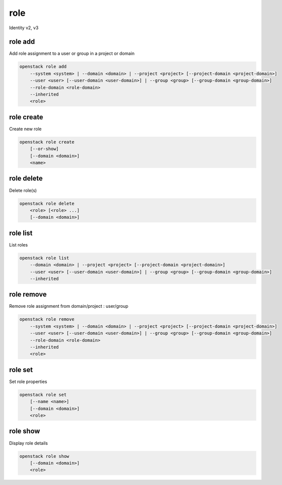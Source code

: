 ====
role
====

Identity v2, v3

role add
--------

Add role assignment to a user or group in a project or domain

.. program:: role add
.. code:: bash

    openstack role add
        --system <system> | --domain <domain> | --project <project> [--project-domain <project-domain>]
        --user <user> [--user-domain <user-domain>] | --group <group> [--group-domain <group-domain>]
        --role-domain <role-domain>
        --inherited
        <role>

.. option:: --system <system>

    Include <system>

    System or service to grant authorization to. Currently only ``all`` is
    supported which encompasses the entire deployment system.

    .. versionadded:: 3

.. option:: --domain <domain>

    Include <domain> (name or ID)

    .. versionadded:: 3

.. option:: --project <project>

    Include <project> (name or ID)

.. option:: --user <user>

    Include <user> (name or ID)

.. option:: --group <group>

    Include <group> (name or ID)

    .. versionadded:: 3

.. option:: --user-domain <user-domain>

    Domain the user belongs to (name or ID).
    This can be used in case collisions between user names exist.

    .. versionadded:: 3

.. option:: --group-domain <group-domain>

    Domain the group belongs to (name or ID).
    This can be used in case collisions between group names exist.

    .. versionadded:: 3

.. option:: --project-domain <project-domain>

    Domain the project belongs to (name or ID).
    This can be used in case collisions between project names exist.

    .. versionadded:: 3

.. option:: --inherited

    Specifies if the role grant is inheritable to the sub projects.

    .. versionadded:: 3

.. option:: --role-domain <role-domain>

    Domain the role belongs to (name or ID).
    This must be specified when the name of a domain specific role is used.

    .. versionadded:: 3

.. describe:: <role>

    Role to add to <project>:<user> (name or ID)

role create
-----------

Create new role

.. program:: role create
.. code:: bash

    openstack role create
        [--or-show]
        [--domain <domain>]
        <name>

.. option:: --domain <domain>

    Domain the role belongs to (name or ID).

    .. versionadded:: 3

.. option:: --or-show

    Return existing role

    If the role already exists return the existing role data and do not fail.

.. describe:: <name>

    New role name

role delete
-----------

Delete role(s)

.. program:: role delete
.. code:: bash

    openstack role delete
        <role> [<role> ...]
        [--domain <domain>]

.. describe:: <role>

    Role to delete (name or ID)

.. option:: --domain <domain>

    Domain the role belongs to (name or ID).

    .. versionadded:: 3

role list
---------

List roles

.. program:: role list
.. code:: bash

    openstack role list
        --domain <domain> | --project <project> [--project-domain <project-domain>]
        --user <user> [--user-domain <user-domain>] | --group <group> [--group-domain <group-domain>]
        --inherited

.. option:: --domain <domain>

    Filter roles by <domain> (name or ID)

    (Deprecated if being used to list assignments in conjunction with the
    ``--user <user>``, option, please use ``role assignment list`` instead)

.. option:: --project <project>

    Filter roles by <project> (name or ID)

    (Deprecated, please use ``role assignment list`` instead)

.. option:: --user <user>

    Filter roles by <user> (name or ID)

    (Deprecated, please use ``role assignment list`` instead)

.. option:: --group <group>

    Filter roles by <group> (name or ID)

    (Deprecated, please use ``role assignment list`` instead)

.. option:: --user-domain <user-domain>

    Domain the user belongs to (name or ID).
    This can be used in case collisions between user names exist.

    (Deprecated, please use ``role assignment list`` instead)

    .. versionadded:: 3

.. option:: --group-domain <group-domain>

    Domain the group belongs to (name or ID).
    This can be used in case collisions between group names exist.

    (Deprecated, please use ``role assignment list`` instead)

    .. versionadded:: 3

.. option:: --project-domain <project-domain>

    Domain the project belongs to (name or ID).
    This can be used in case collisions between project names exist.

    (Deprecated, please use ``role assignment list`` instead)

    .. versionadded:: 3

.. option:: --inherited

    Specifies if the role grant is inheritable to the sub projects.

    (Deprecated, please use ``role assignment list`` instead)

    .. versionadded:: 3

role remove
-----------

Remove role assignment from domain/project : user/group

.. program:: role remove
.. code:: bash

    openstack role remove
        --system <system> | --domain <domain> | --project <project> [--project-domain <project-domain>]
        --user <user> [--user-domain <user-domain>] | --group <group> [--group-domain <group-domain>]
        --role-domain <role-domain>
        --inherited
        <role>

.. option:: --system <system>

    Include <system>

    System or service to remove authorization from. Currently only ``all`` is
    supported which encompasses the entire deployment system.

    .. versionadded:: 3

.. option:: --domain <domain>

    Include <domain> (name or ID)

    .. versionadded:: 3

.. option:: --project <project>

    Include <project> (name or ID)

.. option:: --user <user>

    Include <user> (name or ID)

.. option:: --group <group>

    Include <group> (name or ID)

    .. versionadded:: 3

.. option:: --user-domain <user-domain>

    Domain the user belongs to (name or ID).
    This can be used in case collisions between user names exist.

    .. versionadded:: 3

.. option:: --group-domain <group-domain>

    Domain the group belongs to (name or ID).
    This can be used in case collisions between group names exist.

    .. versionadded:: 3

.. option:: --project-domain <project-domain>

    Domain the project belongs to (name or ID).
    This can be used in case collisions between project names exist.

    .. versionadded:: 3

.. option:: --inherited

    Specifies if the role grant is inheritable to the sub projects.

    .. versionadded:: 3

.. option:: --role-domain <role-domain>

    Domain the role belongs to (name or ID).
    This must be specified when the name of a domain specific role is used.

    .. versionadded:: 3

.. describe:: <role>

    Role to remove (name or ID)

role set
--------

Set role properties

.. versionadded:: 3

.. program:: role set
.. code:: bash

    openstack role set
        [--name <name>]
        [--domain <domain>]
        <role>

.. option:: --name <name>

    Set role name

.. option:: --domain <domain>

    Domain the role belongs to (name or ID).

    .. versionadded:: 3

.. describe:: <role>

    Role to modify (name or ID)

role show
---------

Display role details

.. program:: role show
.. code:: bash

    openstack role show
        [--domain <domain>]
        <role>

.. option:: --domain <domain>

    Domain the role belongs to (name or ID).

    .. versionadded:: 3

.. describe:: <role>

    Role to display (name or ID)
